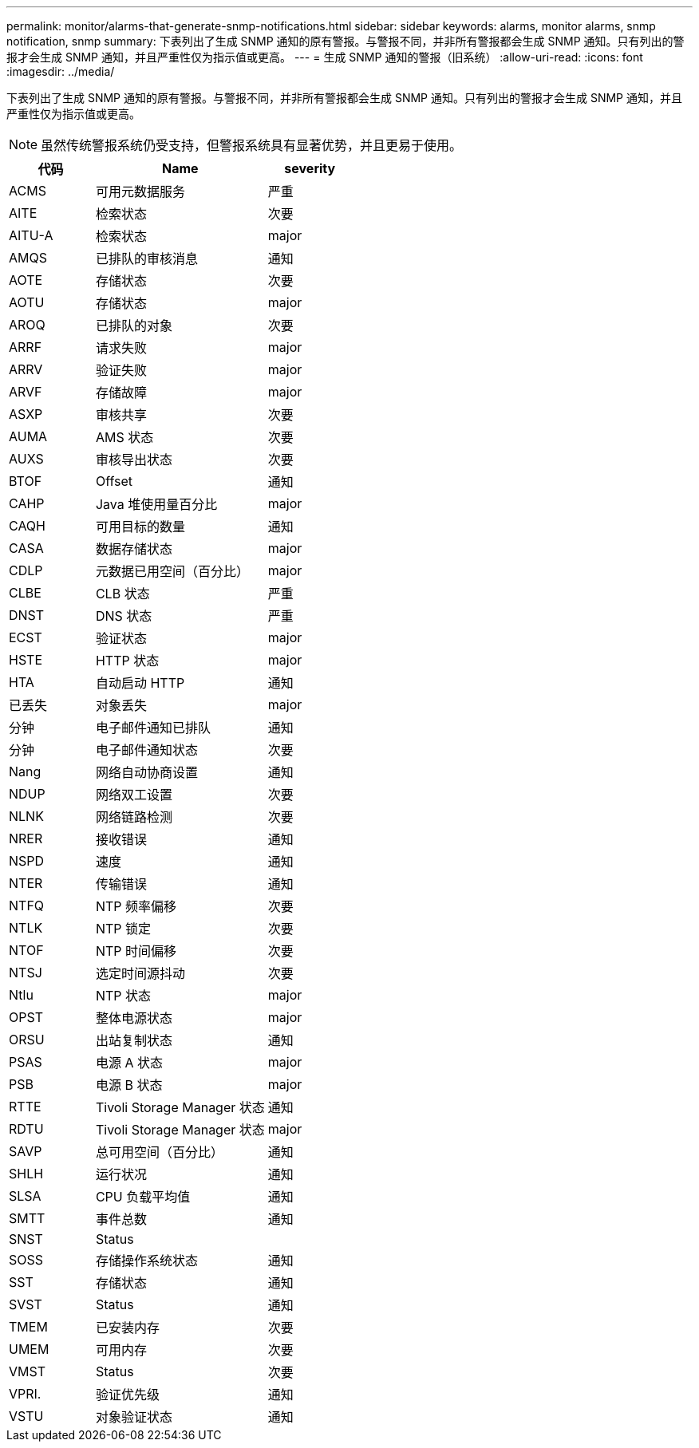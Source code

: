 ---
permalink: monitor/alarms-that-generate-snmp-notifications.html 
sidebar: sidebar 
keywords: alarms, monitor alarms, snmp notification, snmp 
summary: 下表列出了生成 SNMP 通知的原有警报。与警报不同，并非所有警报都会生成 SNMP 通知。只有列出的警报才会生成 SNMP 通知，并且严重性仅为指示值或更高。 
---
= 生成 SNMP 通知的警报（旧系统）
:allow-uri-read: 
:icons: font
:imagesdir: ../media/


[role="lead"]
下表列出了生成 SNMP 通知的原有警报。与警报不同，并非所有警报都会生成 SNMP 通知。只有列出的警报才会生成 SNMP 通知，并且严重性仅为指示值或更高。


NOTE: 虽然传统警报系统仍受支持，但警报系统具有显著优势，并且更易于使用。

[cols="1a,2a,1a"]
|===
| 代码 | Name | severity 


 a| 
ACMS
 a| 
可用元数据服务
 a| 
严重



 a| 
AITE
 a| 
检索状态
 a| 
次要



 a| 
AITU-A
 a| 
检索状态
 a| 
major



 a| 
AMQS
 a| 
已排队的审核消息
 a| 
通知



 a| 
AOTE
 a| 
存储状态
 a| 
次要



 a| 
AOTU
 a| 
存储状态
 a| 
major



 a| 
AROQ
 a| 
已排队的对象
 a| 
次要



 a| 
ARRF
 a| 
请求失败
 a| 
major



 a| 
ARRV
 a| 
验证失败
 a| 
major



 a| 
ARVF
 a| 
存储故障
 a| 
major



 a| 
ASXP
 a| 
审核共享
 a| 
次要



 a| 
AUMA
 a| 
AMS 状态
 a| 
次要



 a| 
AUXS
 a| 
审核导出状态
 a| 
次要



 a| 
BTOF
 a| 
Offset
 a| 
通知



 a| 
CAHP
 a| 
Java 堆使用量百分比
 a| 
major



 a| 
CAQH
 a| 
可用目标的数量
 a| 
通知



 a| 
CASA
 a| 
数据存储状态
 a| 
major



 a| 
CDLP
 a| 
元数据已用空间（百分比）
 a| 
major



 a| 
CLBE
 a| 
CLB 状态
 a| 
严重



 a| 
DNST
 a| 
DNS 状态
 a| 
严重



 a| 
ECST
 a| 
验证状态
 a| 
major



 a| 
HSTE
 a| 
HTTP 状态
 a| 
major



 a| 
HTA
 a| 
自动启动 HTTP
 a| 
通知



 a| 
已丢失
 a| 
对象丢失
 a| 
major



 a| 
分钟
 a| 
电子邮件通知已排队
 a| 
通知



 a| 
分钟
 a| 
电子邮件通知状态
 a| 
次要



 a| 
Nang
 a| 
网络自动协商设置
 a| 
通知



 a| 
NDUP
 a| 
网络双工设置
 a| 
次要



 a| 
NLNK
 a| 
网络链路检测
 a| 
次要



 a| 
NRER
 a| 
接收错误
 a| 
通知



 a| 
NSPD
 a| 
速度
 a| 
通知



 a| 
NTER
 a| 
传输错误
 a| 
通知



 a| 
NTFQ
 a| 
NTP 频率偏移
 a| 
次要



 a| 
NTLK
 a| 
NTP 锁定
 a| 
次要



 a| 
NTOF
 a| 
NTP 时间偏移
 a| 
次要



 a| 
NTSJ
 a| 
选定时间源抖动
 a| 
次要



 a| 
Ntlu
 a| 
NTP 状态
 a| 
major



 a| 
OPST
 a| 
整体电源状态
 a| 
major



 a| 
ORSU
 a| 
出站复制状态
 a| 
通知



 a| 
PSAS
 a| 
电源 A 状态
 a| 
major



 a| 
PSB
 a| 
电源 B 状态
 a| 
major



 a| 
RTTE
 a| 
Tivoli Storage Manager 状态
 a| 
通知



 a| 
RDTU
 a| 
Tivoli Storage Manager 状态
 a| 
major



 a| 
SAVP
 a| 
总可用空间（百分比）
 a| 
通知



 a| 
SHLH
 a| 
运行状况
 a| 
通知



 a| 
SLSA
 a| 
CPU 负载平均值
 a| 
通知



 a| 
SMTT
 a| 
事件总数
 a| 
通知



 a| 
SNST
 a| 
Status
 a| 



 a| 
SOSS
 a| 
存储操作系统状态
 a| 
通知



 a| 
SST
 a| 
存储状态
 a| 
通知



 a| 
SVST
 a| 
Status
 a| 
通知



 a| 
TMEM
 a| 
已安装内存
 a| 
次要



 a| 
UMEM
 a| 
可用内存
 a| 
次要



 a| 
VMST
 a| 
Status
 a| 
次要



 a| 
VPRI.
 a| 
验证优先级
 a| 
通知



 a| 
VSTU
 a| 
对象验证状态
 a| 
通知

|===